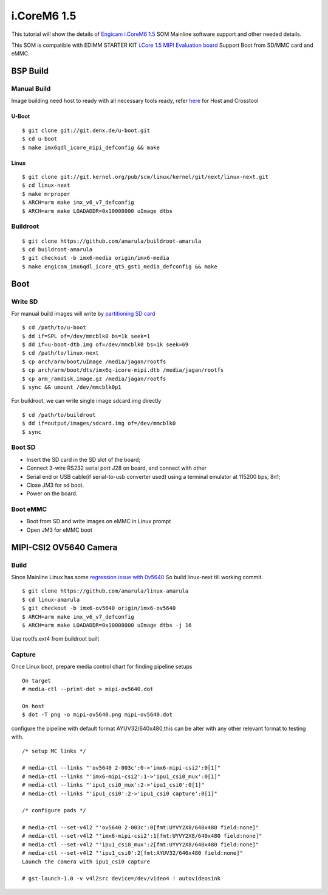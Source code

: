 i.CoreM6 1.5
############

This tutorial will show the details of `Engicam i.CoreM6 1.5 <https://www.engicam.com/vis-prod/101123>`_ SOM  Mainline software support and other needed details.

This SOM is compatible with EDIMM STARTER KIT `i.Core 1.5 MIPI Evaluation board <https://www.engicam.com/vis-prod/101145>`_
Support Boot from SD/MMC card and eMMC.

BSP Build
*********
Manual Build
============
Image building need host to ready with all necessary tools ready, refer `here <https://wiki.amarulasolutions.com/uboot/tools.html>`_ for Host and Crosstool

U-Boot
------
::

        $ git clone git://git.denx.de/u-boot.git
        $ cd u-boot
        $ make imx6qdl_icore_mipi_defconfig && make
        
Linux
-----
::

        $ git clone git://git.kernel.org/pub/scm/linux/kernel/git/next/linux-next.git
        $ cd linux-next
        $ make mrproper
        $ ARCH=arm make imx_v6_v7_defconfig
        $ ARCH=arm make LOADADDR=0x10008000 uImage dtbs
        
Buildroot
=========
::

        $ git clone https://github.com/amarula/buildroot-amarula
        $ cd buildroot-amarula
        $ git checkout -b imx6-media origin/imx6-media
        $ make engicam_imx6qdl_icore_qt5_gst1_media_defconfig && make

Boot
****
Write SD
========
For manual build images will write by `partitioning SD card <https://wiki.amarulasolutions.com/uboot/tools.html#sd-setup>`_

::

        $ cd /path/to/u-boot
        $ dd if=SPL of=/dev/mmcblk0 bs=1k seek=1
        $ dd if=u-boot-dtb.img of=/dev/mmcblk0 bs=1k seek=69
        $ cd /path/to/linux-next
        $ cp arch/arm/boot/uImage /media/jagan/rootfs
        $ cp arch/arm/boot/dts/imx6q-icore-mipi.dtb /media/jagan/rootfs
        $ cp arm_ramdisk.image.gz /media/jagan/rootfs
        $ sync && umount /dev/mmcblk0p1

For buildroot, we can write single image sdcard.img directly

::

        $ cd /path/to/buildroot
        $ dd if=output/images/sdcard.img of=/dev/mmcblk0
        $ sync

Boot SD
=======
* Insert the SD card in the SD slot of the board;
* Connect 3-wire RS232 serial port J28 on board, and connect with other
* Serial end or USB cable(if serial-to-usb converter used) using a terminal emulator at 115200 bps, 8n1;
* Close JM3 for sd boot.
* Power on the board.

Boot eMMC
=========
* Boot from SD and write images on eMMC in Linux prompt
* Open JM3 for eMMC boot

MIPI-CSI2 OV5640 Camera
***********************
Build
=====
Since Mainline Linux has some `regression issue with 0v5640 <https://www.spinics.net/lists/arm-kernel/msg657970.html>`_ So build linux-next till working commit.

::

        $ git clone https://github.com/amarula/linux-amarula
        $ cd linux-amarula
        $ git checkout -b imx6-ov5640 origin/imx6-ov5640
        $ ARCH=arm make imx_v6_v7_defconfig
        $ ARCH=arm make LOADADDR=0x10008000 uImage dtbs -j 16

Use rootfs.ext4 from buildroot built

Capture
=======
Once Linux boot, prepare media control chart for finding pipeline setups

::

        On target
        # media-ctl --print-dot > mipi-ov5640.dot

        On host
        $ dot -T png -o mipi-ov5640.png mipi-ov5640.dot

.. image:: /images/mipi-ov5640.png


configure the pipeline with default format AYUV32/640x480,this can be alter with any other relevant format to testing with.

::

        /* setup MC links */

        # media-ctl --links "'ov5640 2-003c':0->'imx6-mipi-csi2':0[1]"
        # media-ctl --links "'imx6-mipi-csi2':1->'ipu1_csi0_mux':0[1]"
        # media-ctl --links "'ipu1_csi0_mux':2->'ipu1_csi0':0[1]"
        # media-ctl --links "'ipu1_csi0':2->'ipu1_csi0 capture':0[1]"

        /* configure pads */

        # media-ctl --set-v4l2 "'ov5640 2-003c':0[fmt:UYVY2X8/640x480 field:none]"
        # media-ctl --set-v4l2 "'imx6-mipi-csi2':1[fmt:UYVY2X8/640x480 field:none]"
        # media-ctl --set-v4l2 "'ipu1_csi0_mux':2[fmt:UYVY2X8/640x480 field:none]"
        # media-ctl --set-v4l2 "'ipu1_csi0':2[fmt:AYUV32/640x480 field:none]"
        Launch the camera with ipu1_csi0 capture

        # gst-launch-1.0 -v v4l2src device=/dev/video4 ! autovideosink
